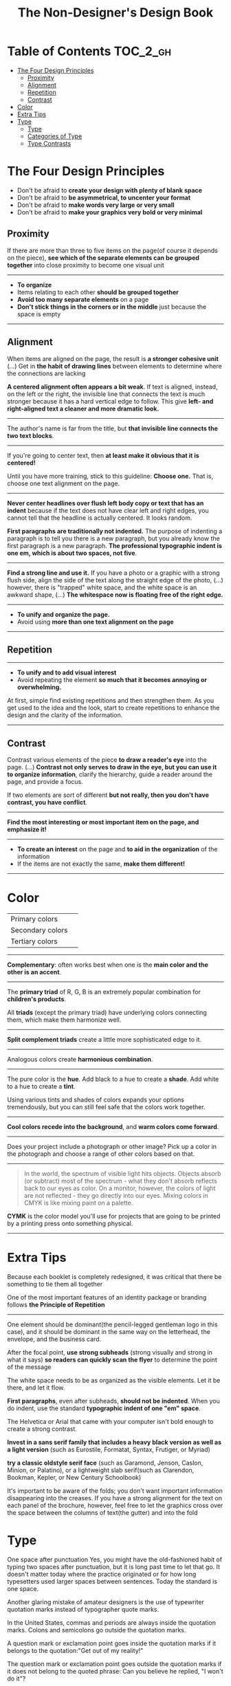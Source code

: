 #+TITLE: The Non-Designer's Design Book

* Table of Contents :TOC_2_gh:
 - [[#the-four-design-principles][The Four Design Principles]]
   - [[#proximity][Proximity]]
   - [[#alignment][Alignment]]
   - [[#repetition][Repetition]]
   - [[#contrast][Contrast]]
 - [[#color][Color]]
 - [[#extra-tips][Extra Tips]]
 - [[#type][Type]]
   - [[#type-1][Type]]
   - [[#categories-of-type][Categories of Type]]
   - [[#type-contrasts][Type Contrasts]]

* The Four Design Principles
+ Don't be afraid to *create your design with plenty of blank space*
+ Don't be afraid to *be asymmetrical, to uncenter your format*
+ Don't be afraid to *make words very large or very small*
+ Don't be afraid to *make your graphics very bold or very minimal*

** Proximity
[[file:img/screenshot_2017-03-15_08-55-08.png]]

If there are more than three to five items on the page(of course it depends on the piece),
*see which of the separate elements can be grouped together* into close proximity
to become one visual unit

-----

+ *To organize*
+ Items relating to each other *should be grouped together*
+ *Avoid too many separate elements* on a page
+ *Don't stick things in the corners or in the middle* just because the space is empty

-----

** Alignment
[[file:img/screenshot_2017-03-15_09-00-23.png]]

[[file:img/screenshot_2017-03-15_09-04-29.png]]

[[file:img/screenshot_2017-03-15_09-04-53.png]]

When items are aligned on the page, the result is *a stronger cohesive unit* (...)
Get in *the habit of drawing lines* between elements to determine where the connections are lacking

*A centered alignment often appears a bit weak*.
If text is aligned, instead, on the left or the right,
the invisible line that connects the text is much stronger
because it has a hard vertical edge to follow.
This give *left- and right-aligned text a cleaner and more dramatic look.*

-----

[[file:img/screenshot_2017-03-15_09-05-21.png]]

The author's name is far from the title, but *that invisible line connects the two text blocks*.

-----

[[file:img/screenshot_2017-03-16_08-05-43.png]]

If you're going to center text, then *at least make it obvious that it is centered!*

Until you have more training, stick to this guideline: *Choose one.*
That is, choose one text alignment on the page.

-----

[[file:img/screenshot_2017-03-16_08-10-08.png]]

*Never center headlines over flush left body copy or text that has an indent*
because if the text does not have clear left and right edges, you cannot tell
that the headline is actually centered. It looks random.

*First paragraphs are traditionally not indented.* The purpose of indenting a paragraph is
to tell you there is a new paragraph, but you already know the first paragraph is a new paragraph.
*The professional typographic indent is one em, which is about two spaces, not five*.

-----

[[file:img/screenshot_2017-03-16_08-17-06.png]]

*Find a strong line and use it.* If you have a photo or a graphic with a strong flush side,
align the side of the text along the straight edge of the photo, (...)
however, there is "trapped" white space, and the white space is an awkward shape, (...)
*The whitespace now is floating free of the right edge.*

-----

+ *To unify and organize the page.*
+ Avoid using *more than one text alignment on the page*

-----

** Repetition
[[file:img/screenshot_2017-03-16_08-24-22.png]]

-----

+ *To unify and to add visual interest*
+ Avoid repeating the element *so much that it becomes annoying or overwhelming.*

At first, simple find existing repetitions and then strengthen them.
As you get used to the idea and the look, start to create
repetitions to enhance the design and the clarity of the information.

-----

** Contrast
[[file:img/screenshot_2017-03-16_08-36-15.png]]

Contrast various elements of the piece *to draw a reader's eye* into the page. (...)
*Contrast not only serves to draw in the eye, but you can use it to organize information*,
clarify the hierarchy, guide a reader around the page, and provide a focus.

If two elements are sort of different *but not really, then you don't have contrast, you have conflict*.

-----

[[file:img/screenshot_2017-03-16_08-49-26.png]]

*Find the most interesting or most important item on the page, and emphasize it!*

-----

+ *To create an interest* on the page and *to aid in the organization* of the information
+ If the items are not exactly the same, *make them different!*

-----

* Color

[[file:img/screenshot_2017-04-02_14-00-46.png]]

| Primary colors   | [[file:img/screenshot_2017-04-02_10-45-36.png]] |
| Secondary colors | [[file:img/screenshot_2017-04-02_10-46-38.png]] |
| Tertiary colors  | [[file:img/screenshot_2017-04-02_10-48-56.png]] |

-----



[[file:img/screenshot_2017-04-02_14-25-35.png]]

*Complementary*: often works best when one is the *main color and the other is an accent*.

-----

[[file:img/screenshot_2017-04-02_14-27-11.png]]

The *primary triad* of R, G, B is an extremely popular combination for *children's products*.

All *triads* (except the primary triad) have underlying colors connecting them,
which make them harmonize well.

-----

[[file:img/screenshot_2017-04-02_14-41-57.png]]

*Split complement triads* create a little more sophisticated edge to it.

-----

[[file:img/screenshot_2017-04-02_14-37-48.png]]

Analogous colors create *harmonious combination*.

-----

[[file:img/screenshot_2017-04-02_14-43-40.png]]

The pure color is the *hue*.
Add black to a hue to create a *shade*.
Add white to a hue to create a *tint*.

Using various tints and shades of colors expands your options tremendously,
but you can still feel safe that the colors work together.

-----

[[file:img/screenshot_2017-04-02_10-41-16.png]]

*Cool colors recede into the background*, and *warm colors come forward*.

-----

[[file:img/screenshot_2017-04-02_10-35-32.png]]

Does your project include a photograph or other image?
Pick up a color in the photograph and choose a range of other colors based on that.

-----

[[file:img/screenshot_2017-04-02_10-37-19.png]]

#+BEGIN_QUOTE
In the world, the spectrum of visible light hits objects.
Objects absorb (or subtract) most of the spectrum -
what they don't absorb reflects back to our eyes as color.
On a monitor, however, the colors of light are not reflected - 
they go directly into our eyes.
Mixing colors in CMYK is like mixing paint on a palette.
#+END_QUOTE

*CYMK* is the color model you'll use for projects
that are going to be printed by a printing press onto something physical.

-----

* Extra Tips

[[file:img/screenshot_2017-04-02_15-12-31.png]]

Because each booklet is completely redesigned, it was critical that there be something
to tie them all together

One of the most important features of an identity package or branding follows
*the Principle of Repetition*

-----

[[file:img/screenshot_2017-04-02_15-14-12.png]]

One element should be dominant(the pencil-legged gentleman logo in this case),
and it should be dominant in the same way on the letterhead, the envelope, and the business card.

After the focal point, *use strong subheads* (strong visually and strong in what it says)
*so readers can quickly scan the flyer* to determine the point of the message

The white space needs to be as organized as the visible elements.
Let it be there, and let it flow.

*First paragraphs*, even after subheads, *should not be indented*.
When you do indent, use the standard *typographic indent of one "em" space*.

The Helvetica or Arial that came with your computer isn't bold enough to create a strong contrast.

*Invest in a sans serif family that includes a heavy black version as well as a light version*
(such as Eurostile, Formatat, Syntax, Frutiger, or Myriad)

*try a classic oldstyle serif face* (such as Garamond, Jenson, Caslon, Minion, or Palatino),
or a lightweight slab serif(such as Clarendon, Bookman, Kepler, or New Century Schoolbook)

It's important to be aware of the folds; you don't want important information disappearing into the creases.
If you have a strong alignment for the text on each panel of the brochure, however, feel free to
let the graphics cross over the space between the columns of text(the gutter) and into the fold

* Type
One space after punctuation
Yes, you might have the old-fashioned habit of typing two spaces after punctuation,
but it is long past time to let that go. It doesn't matter today
where the practice originated or for how long typesetters used larger spaces
between sentences. Today the standard is one space.

Another glaring mistake of amateur designers is the use of typewriter quotation marks instead of typographer
quote marks.

In the United States, commas and periods are always inside the quotation marks.
Colons and semicolons go outside the quotation marks.

A question mark or exclamation point goes inside the quotation marks
if it belongs to the quotation:"Get out of my reality!"

The question mark or exclamation point goes outside the quotation marks
if it does not belong to the quoted phrase: Can you believe he replied, "I won't do it"?

The most common mistakes with apostrophes are 
+ using a typewrite mark and
+ putting the apostrophe in the wrong place

Apostrophes are shaped like 9s


tiny litte dash that belongs in some words such as daughter-in-law or in phone numbers

A hyphen is for hyphenating words or line breaks.

En dash(short dash) 
The en dash is approximately the width of a capital letter N in the font and size you are typing,
thus it is longer than the hyphen.
Use it between words that indicate a duration, such as hourly time or
months or years. Use it where you would otherwise use the word "to".

Also use the en dash when you have a compound adjective and one of the elements is made of
two words or a hyphenated word:

Em dash(long dash)
The em dash is twice as long as the en dash, approximately the width of a capital letter M.
This dash is often used to indicate an abrupt change of thought or in a sentence where a period is too strong
and a comma too weak.
The em dash does not have a space on either side.

To type the dashes, see the charts on the following pages.

Capitals
When a block of text is in all caps, we have to read it letter by letter rather than
by the shpaes of groups of letters

"I really want the text for my logo set as one rectangular piece."


Underlining
Do not use the underline button. Ever.

Underline was originally a visual clue on a typewriter to tell the typesetter who was creating the project that
the underlined word was to be turned into italic for print.

You might also be in the habit of underlining words that you want to emphasize. However, you have several
other options for emphasis that are more professional: try bold type, larger type, a different font, color, or a combination.

if you are aspiring to a professional level, you need to learn to manually adjust the spacing.

When the last line of a paragraph has fewer than seven (more or less, depending on the length of the line) characters,
that last line is a widow.

When the last line of a paragraph, be it ever so long, ends at the top of the next column or page all by itself,
abandoned by the rest of its text, that is an orphan.

To avoid widows and orphans, you might need to rewrite copy, or at least add or delete a word or two.

Punctuation following styled text: the punctuation immediately following the last character should be in the same style.

If the text inside the parentheses is part of the entire sentence, the punctuation goes outside the closing parenthesis (as in this example right here).

If the text inside the parentheses is a complete and separate sentence on its own, its punctuation goes inside.
(This is an example of a sentence with its punctuation inside.)

Thus you need to pick one: Either indent new paragraphs or use extra space between paragraphs, not both.
Following the logic of the above, first paragraph following a heading or subhead does not need an indent.

Setting text in a frame or box:
Leave plenty of room on all sides. (...)
Generally create the visual impression that there is the same amount of space on all sides.

Use bullets or ornaments in a list, not hyphens

** Type
A concordant relationship occurs when you use only one type family without much variety in style, size, weight, and so on.
A conflicting relationship occurs when you combine typefaces that are similar
A contrasting relationship occurs when you combine separate typefaces and elements that are clearly distinct from each other.

Most concordant designs tend to be rather calm and formal.

When you put two faces together that look too much alike without really being so,
most of the time it looks like a mistake.

Concord is a solid and useful concept; conflict should be avoided.

Strong contrast attracts our eyes,

There are six clear and distinct ways to contrast type: size, weight, structure, form, direction, and color.
Most often you will strengthen the effect by combining and emphasizing the differences.

** Categories of Type
*** Oldstyle
If you're setting lots of type that you want people to actually read, choose an oldstyle.

*** Modern
Moderns tend to have a cold, elegant look.
Have a striking appearance, especially when set very large.
Most moderns are not good choices for extended amounts of body copy

*** Slab serif
At first, advertiers took modern typesfaces and made the thicks thicker.
Slab serifs have little or no thick/thin transition.
Slab serifs are often used in children's books because of their clean, straightforward look.

*** Sans serif
The best thing you could do for your design work is invest in a sans serif family that includes a strong, heavy, black face.
Most sans serifs are monoweight, as shown on the preceding page.
Faces like Optima are very difficult to combine on a page with other type

*** Script
The fancy ones, of course, should never be set as long blocks of text and never as all caps.
But scripts can be particularly stunning when set very large— don’t be a wimp!

*** Decorative
Decorative fonts are great— they’re fun, distinctive, easy to use, oftentimes cheaper,
and there is a font for any whim you wish to express.

** Type Contrasts
An important part of what compels you is the contrast of very small type on that large page.

Use a contrast of size in unusual and provocative ways.
If you use an item in an unusual size, see if you can repeat that concept elsewhere in the publication to create an attractive and useful repetition.
When combining weights, remember the rule: Don’t be a wimp.

but you will never be able to get that beautiful, strong contrast unless you have a typeface with big, solid strokes.

So you are well on your way to a type solution if you choose two or more faces from two or more categories

Do not put two typefaces from the same category on the same page.

You can see that the contrast of structure alone is not enough to contrast type effectively

We recognize words not only by their letters, but by their forms, the shapes of the entire words.
All words that are set in capital letters have a similar rectangular form, as shown below, and we are forced to read the words letter by letter.

Type slanting upward to the right creates a positive energy.
Type slanting downward creates a negative energy.

But there is another form of “direction.”
Every element of type has a direction, even though it may run straight across the page.

You can involve other parts of your layout in the contrast of type direction,
such as graphics or lines, to emphasize or contrast the direction.

remember to keep in mind that warm colors (reds, oranges) come forward and command our attention.
Our eyes are very attracted to warm colors, so it takes very little red to create a contrast.

Cool colors (blues, greens), on the other hand, recede from our eyes.

Or perhaps the focus conflicts— is the larger type a light weight and the smaller type a bold weight,
making them fight with each other because each one is trying to be more important than the other?
